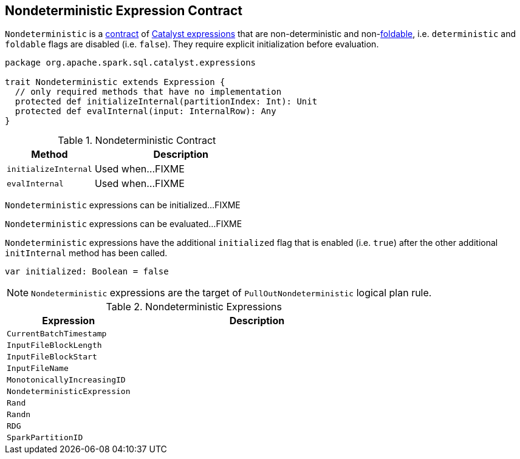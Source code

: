 == [[Nondeterministic]] Nondeterministic Expression Contract

[[deterministic]]
[[foldable]]
`Nondeterministic` is a <<contract, contract>> of link:spark-sql-Expression.adoc[Catalyst expressions] that are non-deterministic and non-<<foldable, foldable>>, i.e. `deterministic` and `foldable` flags are disabled (i.e. `false`). They require explicit initialization before evaluation.

[[contract]]
[source, scala]
----
package org.apache.spark.sql.catalyst.expressions

trait Nondeterministic extends Expression {
  // only required methods that have no implementation
  protected def initializeInternal(partitionIndex: Int): Unit
  protected def evalInternal(input: InternalRow): Any
}
----

.Nondeterministic Contract
[cols="1,2",options="header",width="100%"]
|===
| Method
| Description

| [[initializeInternal]] `initializeInternal`
| Used when...FIXME

| [[evalInternal]] `evalInternal`
| Used when...FIXME
|===

[[initialize]]
`Nondeterministic` expressions can be initialized...FIXME

[[eval]]
`Nondeterministic` expressions can be evaluated...FIXME

`Nondeterministic` expressions have the additional `initialized` flag that is enabled (i.e. `true`) after the other additional `initInternal` method has been called.

[source, scala]
----
var initialized: Boolean = false
----

NOTE: `Nondeterministic` expressions are the target of `PullOutNondeterministic` logical plan rule.

[[implementations]]
.Nondeterministic Expressions
[cols="1,2",options="header",width="100%"]
|===
| Expression
| Description

| [[CurrentBatchTimestamp]] `CurrentBatchTimestamp`
|

| [[InputFileBlockLength]] `InputFileBlockLength`
|

| [[InputFileBlockStart]] `InputFileBlockStart`
|

| [[InputFileName]] `InputFileName`
|

| [[MonotonicallyIncreasingID]] `MonotonicallyIncreasingID`
|

| [[NondeterministicExpression]] `NondeterministicExpression`
|

| [[Rand]] `Rand`
|

| [[Randn]] `Randn`
|

| [[RDG]] `RDG`
|

| [[SparkPartitionID]] `SparkPartitionID`
|
|===
